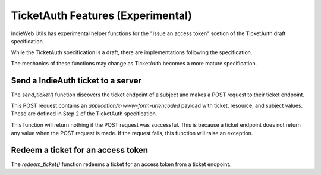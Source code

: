 TicketAuth Features (Experimental)
==================================

IndieWeb Utils has experimental helper functions for the "Issue an access token" scetion of the TicketAuth draft specification.

While the TicketAuth specification is a draft, there are implementations following the specification.

The mechanics of these functions may change as TicketAuth becomes a more mature specification.

Send a IndieAuth ticket to a server
-----------------------------------

The `send_ticket()` function discovers the ticket endpoint of a subject and makes a POST request to their ticket endpoint.

This POST request contains an `application/x-www-form-urlencoded` payload with ticket, resource, and subject values. These are defined in Step 2 of the TicketAuth specification.

This function will return nothing if the POST request was successful. This is because a ticket endpoint does not return any value when the POST request is made. If the request fails, this function will raise an exception.

Redeem a ticket for an access token
-----------------------------------

The `redeem_ticket()` function redeems a ticket for an access token from a ticket endpoint.